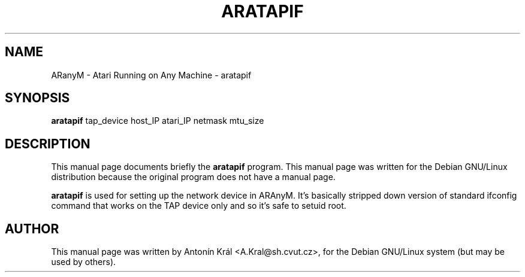 .\"                                      Hey, EMACS: -*- nroff -*-
.\" First parameter, NAME, should be all caps
.\" Second parameter, SECTION, should be 1-8, maybe w/ subsection
.\" other parameters are allowed: see man(7), man(1)
.TH ARATAPIF 1 "April 11, 2003"
.\" Please adjust this date whenever revising the manpage.
.\"
.\" Some roff macros, for reference:
.\" .nh        disable hyphenation
.\" .hy        enable hyphenation
.\" .ad l      left justify
.\" .ad b      justify to both left and right margins
.\" .nf        disable filling
.\" .fi        enable filling
.\" .br        insert line break
.\" .sp <n>    insert n+1 empty lines
.\" for manpage-specific macros, see man(7)
.SH NAME
ARanyM \- Atari Running on Any Machine \- aratapif
.SH SYNOPSIS
.B aratapif
tap_device host_IP atari_IP netmask mtu_size
.br
.SH DESCRIPTION
This manual page documents briefly the
.B aratapif
program.
This manual page was written for the Debian GNU/Linux distribution
because the original program does not have a manual page.
.PP
.B aratapif
is used for setting up the network device in ARAnyM. It's basically stripped down version of standard ifconfig command that works on the TAP device only and so it's safe to setuid root.
.SH AUTHOR
This manual page was written by Anton\['i]n Kr\['a]l <A.Kral@sh.cvut.cz>,
for the Debian GNU/Linux system (but may be used by others).
